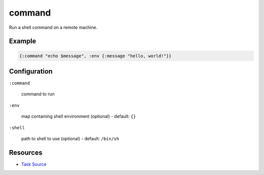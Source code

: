 command
======================================================

Run a shell command on a remote machine.

Example
~~~~~~~

.. code-block:: clojure

   {:command "echo $message", :env {:message "hello, world!"}}

Configuration
~~~~~~~~~~~~~

``:command``

  command to run

``:env``

  map containing shell environment (optional) - default: ``{}``

``:shell``

  path to shell to use (optional) - default: ``/bin/sh``

Resources
~~~~~~~~~

- `Task Source`_

.. _Task Source: https://github.com/matross/matross/blob/master/plugins/matross/tasks/command.clj
